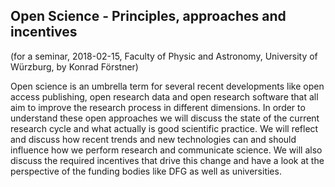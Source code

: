** Open Science - Principles, approaches and incentives

(for a seminar, 2018-02-15, Faculty of Physic and Astronomy, University of Würzburg, by Konrad Förstner)

Open science is an umbrella term for several recent developments like
open access publishing, open research data and open research software
that all aim to improve the research process in different
dimensions. In order to understand these open approaches we will
discuss the state of the current research cycle and what actually is
good scientific practice. We will reflect and discuss how recent
trends and new technologies can and should influence how we perform
research and communicate science. We will also discuss the required
incentives that drive this change and have a look at the perspective
of the funding bodies like DFG as well as universities.
